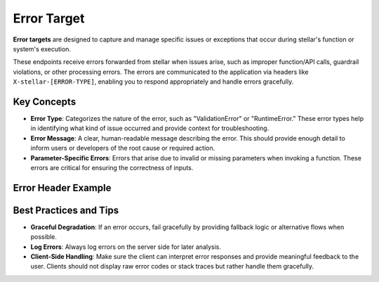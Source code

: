 .. _error_target:

Error Target
=============

**Error targets** are designed to capture and manage specific issues or exceptions that occur during stellar's function or system's execution.

These endpoints receive errors forwarded from stellar when issues arise, such as improper function/API calls, guardrail violations, or other processing errors.
The errors are communicated to the application via headers like ``X-stellar-[ERROR-TYPE]``, enabling you to respond appropriately and handle errors gracefully.


Key Concepts
------------

- **Error Type**: Categorizes the nature of the error, such as "ValidationError" or "RuntimeError." These error types help in identifying what kind of issue occurred and provide context for troubleshooting.

- **Error Message**: A clear, human-readable message describing the error. This should provide enough detail to inform users or developers of the root cause or required action.

- **Parameter-Specific Errors**: Errors that arise due to invalid or missing parameters when invoking a function. These errors are critical for ensuring the correctness of inputs.


Error Header Example
--------------------

.. code-block:: bash
  :caption: Error Header Example

    HTTP/1.1 400 Bad Request
    X-stellar-Error-Type: FunctionValidationError
    X-stellar-Error-Message: Tools call parsing failure
    X-stellar-Target-Prompt: createUser
    Content-Type: application/json

    "messages": [
        {
          "role": "user",
          "content": "Please create a user with the following ID: 1234"
        },
        {
          "role": "system",
          "content": "Expected a string for 'user_id', but got an integer."
        }
    ]


Best Practices and Tips
-----------------------

- **Graceful Degradation**: If an error occurs, fail gracefully by providing fallback logic or alternative flows when possible.

- **Log Errors**: Always log errors on the server side for later analysis.

- **Client-Side Handling**: Make sure the client can interpret error responses and provide meaningful feedback to the user. Clients should not display raw error codes or stack traces but rather handle them gracefully.
